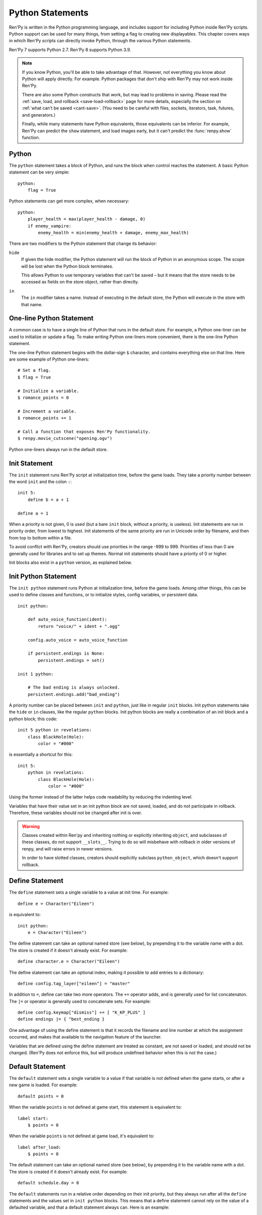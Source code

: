 .. _python:

Python Statements
=================

Ren'Py is written in the Python programming language, and includes
support for including Python inside Ren'Py scripts. Python
support can be used for many things, from setting a flag to creating
new displayables. This chapter covers ways in which Ren'Py scripts can
directly invoke Python, through the various Python statements.

Ren'Py 7 supports Python 2.7. Ren'Py 8 supports Python 3.9.

.. note::
    If you know Python, you'll be able to take advantage of that. However,
    not everything you know about Python will apply directly. For example.
    Python packages that don't ship with Ren'Py may not work inside Ren'Py.

    There are also some Python constructs that work, but may lead to problems
    in saving. Please read the :ref:`save, load, and rollback <save-load-rollback>` page
    for more details, especially the section on :ref:`what can't be saved <cant-save>`.
    (You need to be careful with files, sockets, iterators, task, futures, and
    generators.)

    Finally, while many statements have Python equivalents, those equivalents
    can be inferior. For example, Ren'Py can predict the ``show`` statement,
    and load images early, but it can't predict the :func:`renpy.show` function.

.. _python-statement:

Python
------

The ``python`` statement takes a block of Python, and runs the block
when control reaches the statement. A basic Python statement can be
very simple::

    python:
        flag = True

Python statements can get more complex, when necessary::

    python:
        player_health = max(player_health - damage, 0)
        if enemy_vampire:
            enemy_health = min(enemy_health + damage, enemy_max_health)

There are two modifiers to the Python statement that change its
behavior:

``hide``
    If given the hide modifier, the Python statement will run the
    block of Python in an anonymous scope. The scope will be lost when the
    Python block terminates.

    This allows Python to use temporary variables that can't be
    saved – but it means that the store needs to be accessed as fields
    on the store object, rather than directly.

``in``
   The ``in`` modifier takes a name. Instead of executing in the
   default store, the Python will execute in the store with that
   name.


One-line Python Statement
-------------------------

A common case is to have a single line of Python that runs in the
default store. For example, a Python one-liner can be used to
initialize or update a flag. To make writing Python one-liners
more convenient, there is the one-line Python statement.

The one-line Python statement begins with the dollar-sign ``$``
character, and contains everything else on that line. Here
are some example of Python one-liners::

    # Set a flag.
    $ flag = True

    # Initialize a variable.
    $ romance_points = 0

    # Increment a variable.
    $ romance_points += 1

    # Call a function that exposes Ren'Py functionality.
    $ renpy.movie_cutscene("opening.ogv")

Python one-liners always run in the default store.


.. _init-statement:

Init Statement
--------------

The ``init`` statement runs Ren'Py script at initialization time,
before the game loads. They take a priority number between the word
``init`` and the colon ``:``::

    init 5:
        define b = a + 1

    define a = 1

When a priority is not given, 0 is used (but a bare ``init`` block,
without a priority, is useless).
Init statements are run in priority order, from lowest to highest.
Init statements of the same priority are run in Unicode order by
filename, and then from top to bottom within a file.

To avoid conflict with Ren'Py, creators should use priorities in the
range -999 to 999. Priorities of less than 0 are generally used for
libraries and to set up themes. Normal init statements should have a
priority of 0 or higher.

Init blocks also exist in a ``python`` version, as explained below.

.. _init-python-statement:

Init Python Statement
---------------------

The ``init python`` statement runs Python at initialization time,
before the game loads. Among other things, this can be used to define
classes and functions, or to initialize styles, config variables, or
persistent data. ::

    init python:

        def auto_voice_function(ident):
            return "voice/" + ident + ".ogg"

        config.auto_voice = auto_voice_function

        if persistent.endings is None:
            persistent.endings = set()

    init 1 python:

        # The bad ending is always unlocked.
        persistent.endings.add("bad_ending")

A priority number can be placed between ``init`` and ``python``,
just like in regular ``init`` blocks. Init python statements take
the ``hide`` or ``in`` clauses, like the regular ``python`` blocks.
Init python blocks are really a combination of an init block and a
python block; this code::

    init 5 python in revelations:
        class BlackHole(Hole):
            color = "#000"

is essentially a shortcut for this::

    init 5:
        python in revelations:
            class BlackHole(Hole):
                color = "#000"

Using the former instead of the latter helps code readability by
reducing the indenting level.

Variables that have their value set in an init python block are not
saved, loaded, and do not participate in rollback. Therefore, these
variables should not be changed after init is over.

.. warning::

    Classes created within Ren'py and inheriting nothing or explicitly
    inheriting ``object``, and subclasses of these classes, do not support
    ``__slots__``. Trying to do so will misbehave with rollback in older
    versions of renpy, and will raise errors in newer versions.

    In order to have slotted classes, creators should explicitly subclass
    ``python_object``, which doesn't support rollback.

.. _define-statement:

Define Statement
----------------

The ``define`` statement sets a single variable to a value at init time.
For example::

    define e = Character("Eileen")

is equivalent to::

    init python:
        e = Character("Eileen")

The define statement can take an optional named store (see below), by
prepending it to the variable name with a dot. The store is created
if it doesn't already exist. For example::

    define character.e = Character("Eileen")

The define statement can take an optional index, making it possible
to add entries to a dictionary::

    define config.tag_layer["eileen"] = "master"

In addition to ``=``, define can take two more operators. The ``+=``
operator adds, and is generally used for list concatenaton. The ``|=``
or operator is generally used to concatenate sets. For example::

    define config.keymap["dismiss"] += [ "K_KP_PLUS" ]
    define endings |= { "best_ending }

One advantage of using the define statement is that it records the
filename and line number at which the assignment occurred, and
makes that available to the navigation feature of the launcher.

Variables that are defined using the define statement are treated
as constant, are not saved or loaded, and should not be changed.
(Ren'Py does not enforce this, but will produce undefined behavior
when this is not the case.)

.. _default-statement:

Default Statement
-----------------

The ``default`` statement sets a single variable to a value if that variable
is not defined when the game starts, or after a new game is loaded. For
example::

    default points = 0

When the variable ``points`` is not defined at game start, this statement is
equivalent to::

    label start:
        $ points = 0

When the variable ``points`` is not defined at game load, it's equivalent to::

    label after_load:
        $ points = 0

The default statement can take an optional named store (see below), by
prepending it to the variable name with a dot. The store is created
if it doesn't already exist. For example::

    default schedule.day = 0

The ``default`` statements run in a relative order depending on their init
priority, but they always run after all the ``define`` statements and the values
set in ``init python`` blocks. This means that a define statement cannot rely
on the value of a defaulted variable, and that a default statement always can.
Here is an example::

    init 5:
        define b = a + 1
        default d = c + 1

    init 3:
        define a = 1
        default c = b + 1

.. _init-offset-statement:

Init Offset Statement
---------------------

The ``init offset`` statement sets a priority offset for all statements
that run at init time (init, init python, define, default, screen,
transform, style, and more). The offset applies to all following
statements in the current block and child blocks, up to the next
init priority statement. The statement::

    init offset = 42

sets the priority offset to 42. In::

    init offset = 2
    define foo = 2

    init offset = 1
    define foo = 1

    init offset = 0

The first define statement is run at priority 2, which means it runs
after the second define statement, and hence ``foo`` winds up with
a value of 2.

This is not equivalent to the ``init`` block: both statements combine
with one another. Here is how it works (each variable being given the
value of its init's final offset)::

    define a = 0

    init offset = 5

    define b = 5
    
    init 0:
        define c = 5
        # 5+0 = 5

    init:
        # same as init 0
        define d = 5

    init -1:
        define e = 4
        # 5-1 = 4

The ``init offset`` statement should not be used inside an ``init``
block.

Names in the Store
------------------

The default place that Ren'Py stores Python variables is called the
store. It's important to make sure that the names you use in the
store do not conflict.

The define statement assigns a value to a variable, even when it's
used to define a character. This means that it's not possible to
use the same name for a character and a flag.

The following faulty script::

    define e = Character("Eileen")

    label start:

        $ e = 0

        e "Hello, world."

        $ e += 1
        e "You scored a point!"

will not work, because the variable ``e`` is being used as both a
character and a flag. Other things that are usually placed into
the store are transitions and transforms.

Names beginning with underscore ``_`` are reserved for Ren'Py's
internal use. In addition, there is an :ref:`Index of Reserved Names <reserved-names>`.


Other Named Stores
------------------

Named stores provide a way of organizing Python functions and variables
into modules. By placing Python in modules, you can minimize the chance of name
conflicts.

Named stores can be accessed by supplying the ``in`` clause to
``python`` or ``init python``, all of which run Python in a named
store. Each store corresponds to a Python module. The default store is
``store``, while a named store is accessed as ``store.name``. Names in
the modules can be imported using the Python ``from`` statement.
Named stores can be created using ``init python in`` blocks, or using
default or define statements.

For example::

    init python in mystore:

        serial_number = 0

        def serial():

            global serial_number
            serial_number += 1
            return serial_number

    default character_stats.chloe_substore.friends = {"Eileen",}

    label start:
        $ serial = mystore.serial()

        if "Lucy" in character_stats.chloe_substore.friends:
            chloe "Lucy is my friend !"
        elif character_stats.chloe_substore.friends:
            chelo "I have friends, but Lucy is not one of them."


Named stores participate in save, load, and rollback in the same way
that the default store does. Special namespaces such as ``persistent``,
``config``, ``renpy``... do not and never have supported substore creation
within them.


.. _python-modules:

First and Third-Party Python Modules and Packages
-------------------------------------------------

Ren'Py can import pure-Python modules and packages. First-party modules
and packages – ones written for the game – can be placed directly
into the game directory. Third party packages can be placed into the
game/python-packages directory.

For example, to install the requests package, one can change into the
game's base directory, and run the command::

    pip install --target game/python-packages requests

In either case, the module or package can be imported from an init python
block::

    init python:
        import requests

.. warning::

    Python defined in .rpy files is transformed to allow rollback
    to work. Python imported from .py files is not. As a result,
    objects created in Python will not work with rollback, and
    probably should not be changed after creation.
